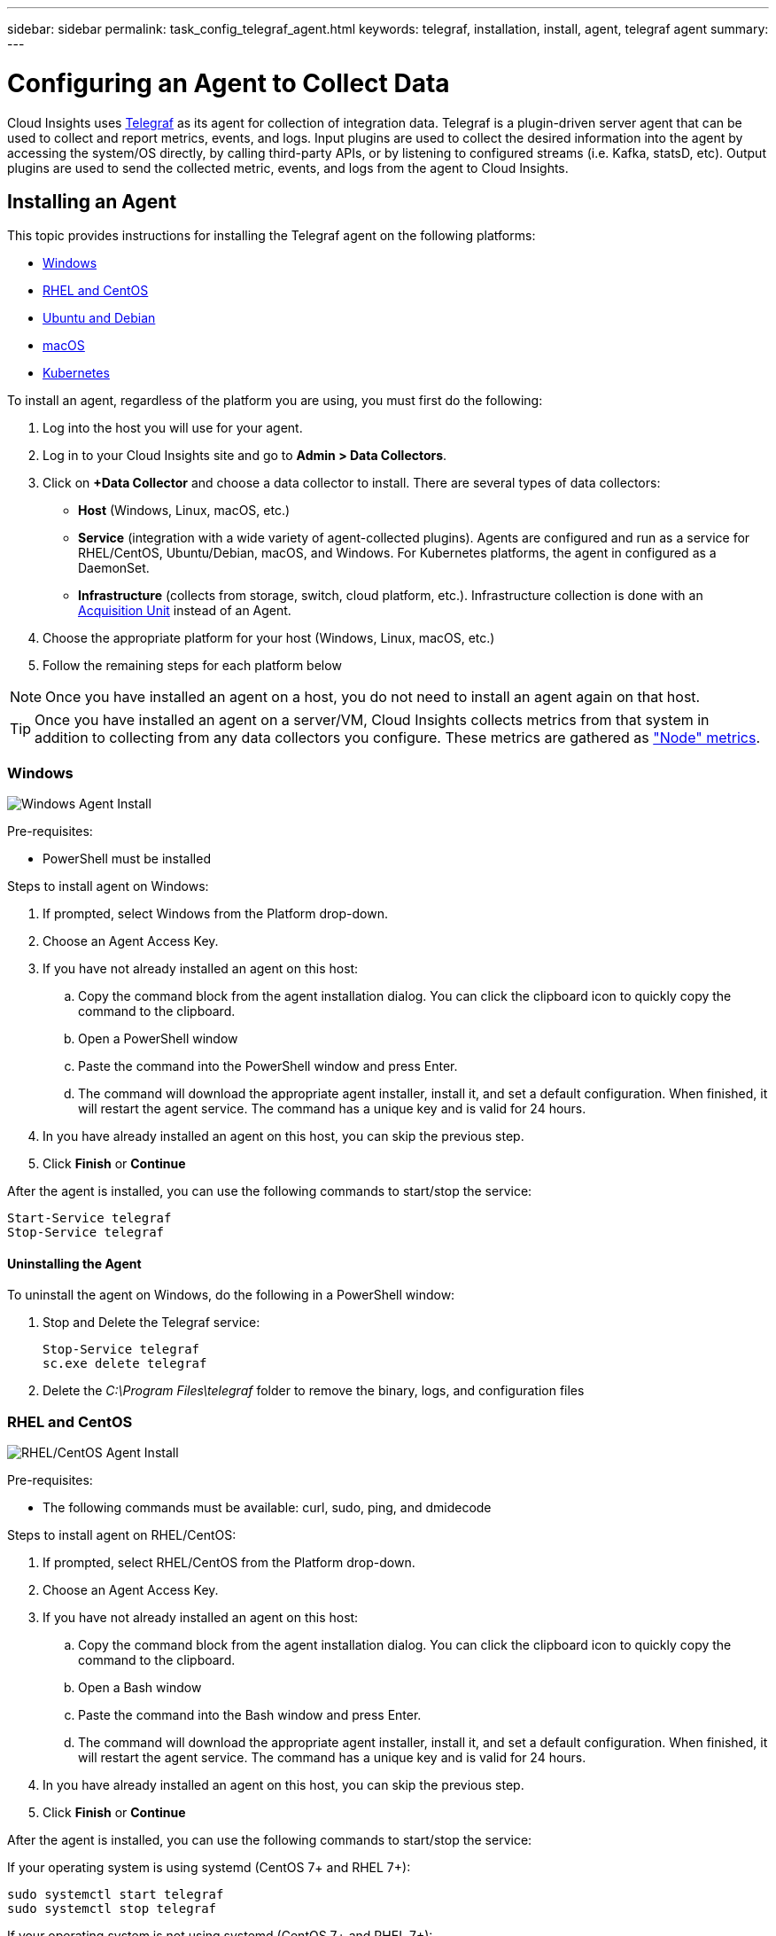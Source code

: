 ---
sidebar: sidebar
permalink: task_config_telegraf_agent.html
keywords: telegraf, installation, install, agent, telegraf agent
summary: 
---

= Configuring an Agent to Collect Data

:toc: macro
:hardbreaks:
:toclevels: 1
:nofooter:
:icons: font
:linkattrs:
:imagesdir: ./media/


[.lead]
Cloud Insights uses link:https://docs.influxdata.com/telegraf/v1.8/[Telegraf] as its agent for collection of integration data. Telegraf is a plugin-driven server agent that can be used to collect and report metrics, events, and logs. Input plugins are used to collect the desired information into the agent by accessing the system/OS directly, by calling third-party APIs, or by listening to configured streams (i.e. Kafka, statsD, etc). Output plugins are used to send the collected metric, events, and logs from the agent to Cloud Insights. 

//NOTE: This topic is considered Preview documentation and is subject to change.

== Installing an Agent

This topic provides instructions for installing the Telegraf agent on the following platforms:

* <<Windows>>
* <<RHEL and CentOS>>
* <<Ubuntu and Debian>>
* <<macOS>>
* <<Kubernetes>>

To install an agent, regardless of the platform you are using, you must first do the following:

. Log into the host you will use for your agent. 
. Log in to your Cloud Insights site and go to *Admin > Data Collectors*.
. Click on *+Data Collector* and choose a data collector to install. There are several types of data collectors:
+
* *Host* (Windows, Linux, macOS, etc.)
+
* *Service* (integration with a wide variety of agent-collected plugins). Agents are configured and run as a service for RHEL/CentOS, Ubuntu/Debian, macOS, and Windows. For Kubernetes platforms, the agent in configured as a DaemonSet.
+
* *Infrastructure* (collects from storage, switch, cloud platform, etc.). Infrastructure collection is done with an link:task_configure_acquisition_unit.html[Acquisition Unit] instead of an Agent.

. Choose the appropriate platform for your host (Windows, Linux, macOS, etc.)
. Follow the remaining steps for each platform below

NOTE: Once you have installed an agent on a host, you do not need to install an agent again on that host. 

TIP: Once you have installed an agent on a server/VM, Cloud Insights collects metrics from that system in addition to collecting from any data collectors you configure. These metrics are gathered as link:task_config_telegraf_node.html["Node" metrics].

=== Windows

image:AgentInstallWindows.png[Windows Agent Install]

.Pre-requisites:

* PowerShell must be installed

.Steps to install agent on Windows:

. If prompted, select Windows from the Platform drop-down.
. Choose an Agent Access Key.
. If you have not already installed an agent on this host:
.. Copy the command block from the agent installation dialog. You can click the clipboard icon to quickly copy the command to the clipboard.
.. Open a PowerShell window 
.. Paste the command into the PowerShell window and press Enter.
.. The command will download the appropriate agent installer, install it, and set a default configuration. When finished, it will restart the agent service. The command has a unique key and is valid for 24 hours. 
. In you have already installed an agent on this host, you can skip the previous step.
. Click *Finish* or *Continue*


After the agent is installed, you can use the following commands to start/stop the service:

  Start-Service telegraf
  Stop-Service telegraf

==== Uninstalling the Agent

To uninstall the agent on Windows, do the following in a PowerShell window:

. Stop and Delete the Telegraf service:
+
 Stop-Service telegraf
 sc.exe delete telegraf
 
. Delete the _C:\Program Files\telegraf_ folder to remove the binary, logs, and configuration files


=== RHEL and CentOS

image:AgentInstallRHELCentOS.png[RHEL/CentOS Agent Install]

.Pre-requisites:

* The following commands must be available: curl, sudo, ping, and dmidecode

.Steps to install agent on RHEL/CentOS:

. If prompted, select RHEL/CentOS from the Platform drop-down.
. Choose an Agent Access Key.
. If you have not already installed an agent on this host:
.. Copy the command block from the agent installation dialog. You can click the clipboard icon to quickly copy the command to the clipboard.
.. Open a Bash window 
.. Paste the command into the Bash window and press Enter.
.. The command will download the appropriate agent installer, install it, and set a default configuration. When finished, it will restart the agent service. The command has a unique key and is valid for 24 hours. 
. In you have already installed an agent on this host, you can skip the previous step.
. Click *Finish* or *Continue*

After the agent is installed, you can use the following commands to start/stop the service:

If your operating system is using systemd (CentOS 7+ and RHEL 7+):

 sudo systemctl start telegraf
 sudo systemctl stop telegraf

If your operating system is not using systemd (CentOS 7+ and RHEL 7+):

 sudo service telegraf start
 sudo service telegraf stop


==== Uninstalling the Agent

To uninstall the agent on RHEL/CentOS, in a Bash terminal, do the following:

. Stop the Telegraf service using the following command:
+
 systemctl stop telegraf (If your operating system is using systemd (CentOS 7+ and RHEL 7+)
 /etc/init.d/telegraf stop (for systems without systemd support)

. Remove the Telegraf package:
+
 yum remove telegraf

. Remove any configuration or log files that may be left behind:
+
 rm -rf /etc/telegraf*
 rm -rf /var/log/telegraf*


=== Ubuntu and Debian

image:AgentInstallUbuntuDebian.png[Ubuntu/Debian Agent Install]

.Pre-requisites:

* The following commands must be available: curl, sudo, ping, and dmidecode

.Steps to install agent on Debian or Ubuntu:

. If prompted, select Ubuntu/Debian from the Platform drop-down.
. Choose an Agent Access Key.
. If you have not already installed an agent on this host:
.. Copy the command block from the agent installation dialog. You can click the clipboard icon to quickly copy the command to the clipboard.
.. Open a Bash window 
.. Paste the command into the Bash window and press Enter.
.. The command will download the appropriate agent installer, install it, and set a default configuration. When finished, it will restart the agent service. The command has a unique key and is valid for 24 hours. 
. In you have already installed an agent on this host, you can skip the previous step.
. Click *Finish* or *Continue*

After the agent is installed, you can use the following commands to start/stop the service:

If your operating system is using systemd:

 sudo systemctl start telegraf
 sudo systemctl stop telegraf

If your operating system is not using systemd:

 sudo service telegraf start
 sudo service telegraf stop


==== Uninstalling the Agent

To uninstall the agent on Ubuntu/Debian, in a Bash terminal, run the following:

. Stop the Telegraf service using the following command:
+
 systemctl stop telegraf (If your operating system is using systemd)
 /etc/init.d/telegraf stop (for systems without systemd support)

. Remove the Telegraf package:
+
 dpkg -r telegraf

. Remove any configuration or log files that may be left behind:
+
 rm -rf /etc/telegraf*
 rm -rf /var/log/telegraf*


=== macOS

image:AgentInstallMacOS.png[MacOS Agent Install]

.Pre-requisites:

* The "curl" command must be available

.Steps to install agent on macOS:

. If prompted, select macOS from the Platform drop-down.
. Choose an Agent Access Key.
. If you have not already installed an agent on this host:
.. Copy the command block from the agent installation dialog. You can click the clipboard icon to quickly copy the command to the clipboard.
.. Open a Bash window 
.. Paste the command into the Bash window and press Enter.
.. The command will download the appropriate agent installer, install it, and set a default configuration. When finished, it will restart the agent service. The command has a unique key and is valid for 24 hours. 
. In you have already installed an agent on this host, you can skip the previous step.
. Click *Finish* or *Continue*

After the agent is installed, you can use the following commands to start/stop the service:

 sudo launchctl start telegraf
 sudo launchctl stop telegraf 

////
Or, if Telegraf was installed using Homebrew:

 brew services start telegraf
 brew services stop telegraf
////

==== Uninstalling the Agent

To uninstall the agent on macOS, in a Bash terminal, run the following:

. Stop the Telegraf service using the following command:
+
// brew services stop telegraf
 sudo launchctl stop telegraf 

. Copy the Uninstall command to /tmp and execute it:
+
 cp /Applications/telegraf.app/scripts/uninstall /tmp
 sudo /tmp/uninstall

////
. Remove the Telegraf package:
+
 brew unpin telegraf
 brew remove telegraf
+

Or, if Telegraf was installed using Homebrew:
+
 brew services stop telegraf
 brew uninstall telegraf
////

. Remove any configuration or log files that may be left behind:
+
 rm -rf /usr/local/etc/telegraf*
 rm -rf /usr/local/var/log/telegraf.*


=== Kubernetes

image:AgentInstallKubernetes.png[Kubernetes Agent Install]

.Pre-requisites:

* The following commands must be available: curl and sudo

.Steps to install agent on Kubernetes:

. If prompted, select Kubernetes from the Platform drop-down.
. Choose an Agent Access Key.
. If you have not already installed an agent on this host:
.. Copy the command block from the agent installation dialog. You can click the clipboard icon to quickly copy the command to the clipboard.
.. Open a Bash window 
.. Paste the command into the Bash window and press Enter.
.. The command will download the appropriate agent installer, install it, and set a default configuration. When finished, it will restart the agent service. The command has a unique key and is valid for 24 hours. 
. In you have already installed an agent on this host, you can skip the previous step.
. Click *Finish* or *Continue*

After the agent is installed, you can use the following commands:

Generate the Telegraf DaemonSet YAML:

 kubectl --namespace monitoring get ds telegraf-ds -o yaml > /tmp/telegraf-ds.yaml
 
Start/Stop the Telegraf service:

 kubectl --namespace monitoring apply -f /tmp/telegraf-ds.yaml 
 kubectl --namespace monitoring delete ds telegraf-ds


==== Uninstalling the Agent

To uninstall the agent on Kubernetes, do the following:

If the monitoring namespace is being used solely for Telegraf:

 kubectl delete ns monitoring
 
If the monitoring namespace is being used for other purposes in addition to Telegraf:

Stop and delete the Telegraf service:

 kubectl --namespace monitoring delete ds telegraf-ds 
 
Delete the Telegraf ConfigMap and ServiceAccount:

 kubectl --namespace monitoring delete cm telegraf-conf 
 kubectl --namespace monitoring delete sa telegraf-user 
 
Delete the Telegraf ClusterRole and ClusterERolebinding:

 kubectl --namespace monitoring delete clusterrole endpoint-access 
 kubectl --namespace monitoring delete clusterrolebinding endpoint-access 
 

== Troubleshooting Agent Installation

Some things to try if you encounter problems setting up an agent:

[cols=2*, options="header", cols"50,50"]
|===
|Problem:|Try this:
|I already installed an agent using Cloud Insights| If you have already installed an agent on your host/VM, you do not need to install the agent again. In this case, simply choose the appropriate Platform and Key in the Agent Installation screen, and click on *Continue* or *Finish*. 
|I already have an agent installed but not by using the Cloud Insights installer|Remove the previous agent and run the Cloud Insights Agent installation, to ensure proper default configuration file settings. When complete, click on *Continue* or *Finish*.
|===

Additional information may be found from the link:concept_requesting_support.html[Support] page or in the link:https://docs.netapp.com/us-en/cloudinsights/CloudInsightsDataCollectorSupportMatrix.pdf[Data Collector Support Matrix].

